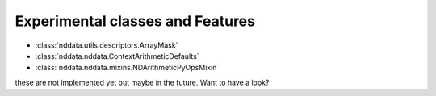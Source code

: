 .. _nddata_experiments:

Experimental classes and Features
=================================

- :class:`nddata.utils.descriptors.ArrayMask`
- :class:`nddata.nddata.ContextArithmeticDefaults`
- :class:`nddata.nddata.mixins.NDArithmeticPyOpsMixin`

these are not implemented yet but maybe in the future. Want to have a look?
